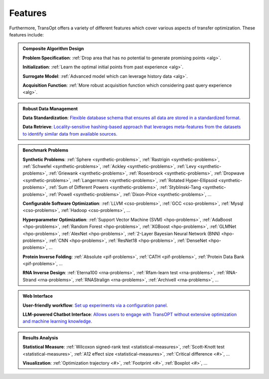 Features
========

Furthermore, TransOpt offers a variety of different features which cover various aspects of transfer optimization. These features include: 

.. admonition:: Composite Algorithm Design
   :class: important

   **Problem Specification**:  :ref:`Drop area that has no potential to generate promising points <alg>`.

   **Initialization**: :ref:`Learn the optimal initial points from past experience <alg>`.

   **Surrogate Model**: :ref:`Advanced model which can leverage history data <alg>`.

   **Acquisition Function**: :ref:`More robust acquisition function which considering past query experience <alg>`.



.. admonition:: Robust Data Management
   :class: important

   **Data Standardization**: `Flexible database schema that ensures all data are stored in a standardized format. <#>`_

   **Data Retrieve**: `Locality-sensitive hashing-based approach that leverages meta-features from the datasets to identify similar data from available sources. <#>`_


.. admonition:: Benchmark Problems
   :class: important

   **Synthetic Problems**: :ref:`Sphere <synthetic-problems>`, :ref:`Rastrigin <synthetic-problems>`, :ref:`Schwefel <synthetic-problems>`, :ref:`Ackley <synthetic-problems>`, :ref:`Levy <synthetic-problems>`, :ref:`Griewank <synthetic-problems>`, :ref:`Rosenbrock <synthetic-problems>`, :ref:`Dropwave <synthetic-problems>`, :ref:`Langermann <synthetic-problems>`, :ref:`Rotated Hyper-Ellipsoid <synthetic-problems>`, :ref:`Sum of Different Powers <synthetic-problems>`, :ref:`Styblinski-Tang <synthetic-problems>`, :ref:`Powell <synthetic-problems>`, :ref:`Dixon-Price <synthetic-problems>`, ...

   **Configurable Software Optimization**: :ref:`LLVM <cso-problems>`, :ref:`GCC <cso-problems>`, :ref:`Mysql <cso-problems>`, :ref:`Hadoop <cso-problems>`, ...

   **Hyperparameter Optimization**: :ref:`Support Vector Machine (SVM) <hpo-problems>`, :ref:`AdaBoost <hpo-problems>`, :ref:`Random Forest <hpo-problems>`, :ref:`XGBoost <hpo-problems>`, :ref:`GLMNet <hpo-problems>`, :ref:`AlexNet <hpo-problems>`, :ref:`2-Layer Bayesian Neural Network (BNN) <hpo-problems>`, :ref:`CNN <hpo-problems>`, :ref:`ResNet18 <hpo-problems>`, :ref:`DenseNet <hpo-problems>`, ...

   **Protein Inverse Folding**: :ref:`Absolute <pif-problems>`, :ref:`CATH <pif-problems>`, :ref:`Protein Data Bank <pif-problems>`, ...

   **RNA Inverse Design**: :ref:`Eterna100 <rna-problems>`, :ref:`Rfam-learn test <rna-problems>`, :ref:`RNA-Strand <rna-problems>`, :ref:`RNAStralign <rna-problems>`, :ref:`ArchiveII <rna-problems>`, ...


.. admonition:: Web Interface
   :class: important

   **User-friendly workflow**: `Set up experiments via a configuration panel. <#>`_

   **LLM-powered Chatbot Interface**: `Allows users to engage with TransOPT without extensive optimization and machine learning knowledge. <#>`_





.. admonition:: Results Analysis
   :class: important

   **Statistical Measure**: :ref:`Wilcoxon signed-rank test <statistical-measures>`, :ref:`Scott-Knott test <statistical-measures>`, :ref:`A12 effect size <statistical-measures>`, :ref:`Critical difference <#>`, ...

   **Visualization**: :ref:`Optimization trajectory <#>`, :ref:`Footprint <#>`, :ref:`Boxplot <#>`, ...



